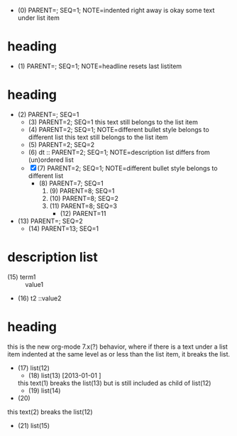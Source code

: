   - (0) PARENT=; SEQ=1; NOTE=indented right away is okay
    some text under list item
* heading
  - (1) PARENT=; SEQ=1; NOTE=headline resets last listitem
* heading
  - (2) PARENT=; SEQ=1
    - (3) PARENT=2; SEQ=1
      this text still belongs to the list item
    + (4) PARENT=2; SEQ=1; NOTE=different bullet style belongs to different list
     this text still belongs to the list item
    + (5) PARENT=2; SEQ=2
    + (6) dt :: PARENT=2; SEQ=1; NOTE=description list differs from (un)ordered list
    - [X](7) PARENT=2; SEQ=1; NOTE=different bullet style belongs to different list
      * (8) PARENT=7; SEQ=1
        1. (9) PARENT=8; SEQ=1
        3. (10) PARENT=8; SEQ=2
        4. (11) PARENT=8; SEQ=3
          + (12) PARENT=11
  - (13) PARENT=; SEQ=2
      * (14) PARENT=13; SEQ=1
* description list
- (15) term1 :: value1
- (16) t2    ::value2
* heading
this is the new org-mode 7.x(?) behavior, where if there is a text under a list
item indented at the same level as or less than the list item, it breaks the
list.
 - (17) list(12)
  - (18) list(13) [2013-01-01 ]
  this text(1) breaks the list(13)
  but is still included as child of list(12)
  - (19) list(14)
 - (20)
this text(2) breaks the list(12)
 - (21) list(15)
